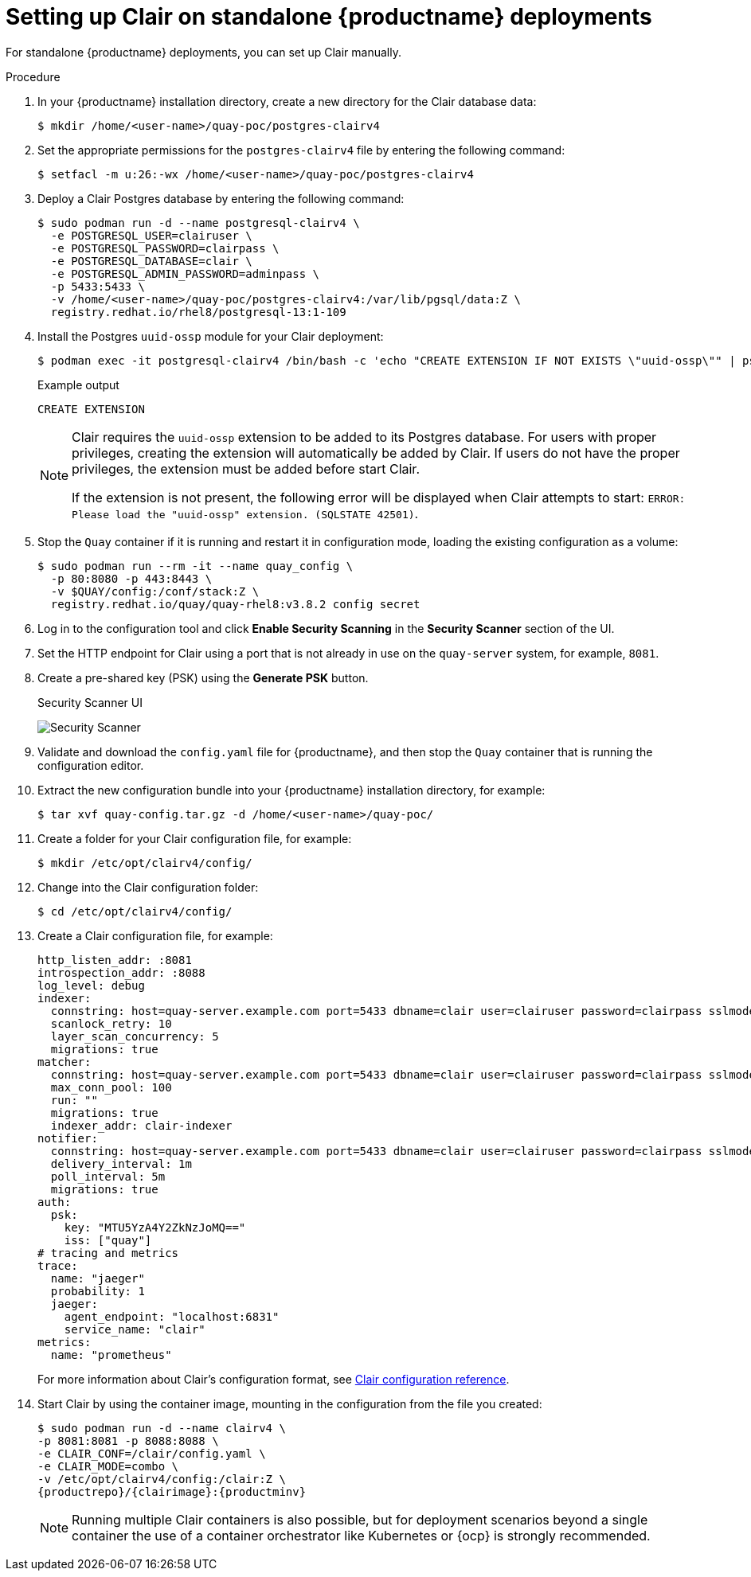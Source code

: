 // Module included in the following assemblies:
//
// clair/master.adoc

:_content-type: PROCEDURE
[id="clair-standalone-configure"]
= Setting up Clair on standalone {productname} deployments

For standalone {productname} deployments, you can set up Clair manually.

.Procedure

. In your {productname} installation directory, create a new directory for the Clair database data:
+
[source,terminal]
----
$ mkdir /home/<user-name>/quay-poc/postgres-clairv4
----

. Set the appropriate permissions for the `postgres-clairv4` file by entering the following command:
+
[source,terminal]
----
$ setfacl -m u:26:-wx /home/<user-name>/quay-poc/postgres-clairv4
----

. Deploy a Clair Postgres database by entering the following command:
+
[source,terminal]
----
$ sudo podman run -d --name postgresql-clairv4 \
  -e POSTGRESQL_USER=clairuser \
  -e POSTGRESQL_PASSWORD=clairpass \
  -e POSTGRESQL_DATABASE=clair \
  -e POSTGRESQL_ADMIN_PASSWORD=adminpass \
  -p 5433:5433 \
  -v /home/<user-name>/quay-poc/postgres-clairv4:/var/lib/pgsql/data:Z \
  registry.redhat.io/rhel8/postgresql-13:1-109
----

. Install the Postgres `uuid-ossp` module for your Clair deployment:
+
[source,terminal]
----
$ podman exec -it postgresql-clairv4 /bin/bash -c 'echo "CREATE EXTENSION IF NOT EXISTS \"uuid-ossp\"" | psql -d clair -U postgres'
----
+
.Example output
[source,terminal]
----
CREATE EXTENSION
----
+
[NOTE]
====
Clair requires the `uuid-ossp` extension to be added to its Postgres database. For users with proper privileges, creating the extension will automatically be added by Clair. If users do not have the proper privileges, the extension must be added before start Clair.

If the extension is not present, the following error will be displayed when Clair attempts to start: `ERROR: Please load the "uuid-ossp" extension. (SQLSTATE 42501)`.
====

. Stop the `Quay` container if it is running and restart it in configuration mode, loading the existing configuration as a volume:
+
[source,terminal]
----
$ sudo podman run --rm -it --name quay_config \
  -p 80:8080 -p 443:8443 \
  -v $QUAY/config:/conf/stack:Z \
  registry.redhat.io/quay/quay-rhel8:v3.8.2 config secret
----

. Log in to the configuration tool and click *Enable Security Scanning* in the *Security Scanner* section of the UI.

. Set the HTTP endpoint for Clair using a port that is not already in use on the `quay-server` system, for example, `8081`.

. Create a pre-shared key (PSK) using the *Generate PSK* button.
+
.Security Scanner UI
image:poc-quay-scanner-config.png[Security Scanner]

. Validate and download the `config.yaml` file for {productname}, and then stop the `Quay` container that is running the configuration editor.

. Extract the new configuration bundle into your {productname} installation directory, for example:
+
[source,terminal]
----
$ tar xvf quay-config.tar.gz -d /home/<user-name>/quay-poc/
----

. Create a folder for your Clair configuration file, for example:
+
[source,terminal]
----
$ mkdir /etc/opt/clairv4/config/
----

. Change into the Clair configuration folder:
+
[source,terminal]
----
$ cd /etc/opt/clairv4/config/
----

. Create a Clair configuration file, for example:
+
[source,yaml]
----
http_listen_addr: :8081
introspection_addr: :8088
log_level: debug
indexer:
  connstring: host=quay-server.example.com port=5433 dbname=clair user=clairuser password=clairpass sslmode=disable
  scanlock_retry: 10
  layer_scan_concurrency: 5
  migrations: true
matcher:
  connstring: host=quay-server.example.com port=5433 dbname=clair user=clairuser password=clairpass sslmode=disable
  max_conn_pool: 100
  run: ""
  migrations: true
  indexer_addr: clair-indexer
notifier:
  connstring: host=quay-server.example.com port=5433 dbname=clair user=clairuser password=clairpass sslmode=disable
  delivery_interval: 1m
  poll_interval: 5m
  migrations: true
auth:
  psk:
    key: "MTU5YzA4Y2ZkNzJoMQ=="
    iss: ["quay"]
# tracing and metrics
trace:
  name: "jaeger"
  probability: 1
  jaeger:
    agent_endpoint: "localhost:6831"
    service_name: "clair"
metrics:
  name: "prometheus"
----
+
For more information about Clair's configuration format, see link:https://quay.github.io/clair/reference/config.html[Clair configuration reference].

. Start Clair by using the container image, mounting in the configuration from the file you created:
+
[subs="verbatim,attributes"]
----
$ sudo podman run -d --name clairv4 \
-p 8081:8081 -p 8088:8088 \
-e CLAIR_CONF=/clair/config.yaml \
-e CLAIR_MODE=combo \
-v /etc/opt/clairv4/config:/clair:Z \
{productrepo}/{clairimage}:{productminv}
----
+
[NOTE]
====
Running multiple Clair containers is also possible, but for deployment scenarios beyond a single container the use of a container orchestrator like Kubernetes or {ocp} is strongly recommended.
====

